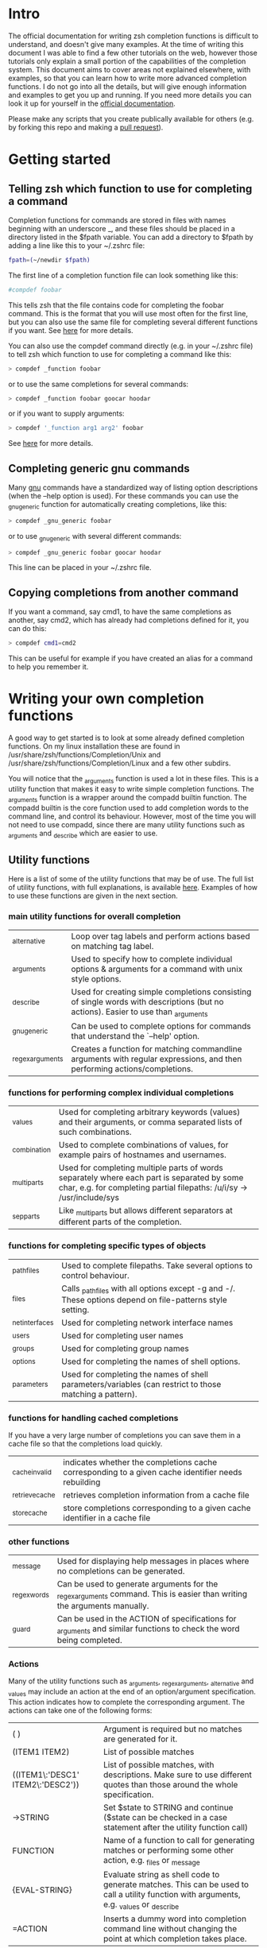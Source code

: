 * Intro
The official documentation for writing zsh completion functions is difficult to understand, and doesn't give many examples.
At the time of writing this document I was able to find a few other tutorials on the web, however those tutorials only
explain a small portion of the capabilities of the completion system. This document aims to cover areas not explained elsewhere,
with examples, so that you can learn how to write more advanced completion functions. I do not go into all the details, but will 
give enough information and examples to get you up and running. If you need more details you can look it up for yourself in the
 [[http://zsh.sourceforge.net/Doc/Release/Completion-System.html#Completion-System][official documentation]].

Please make any scripts that you create publically available for others (e.g. by forking this repo and making a [[id:64bcd501-b0f0-48c7-b8e2-07af708b95ec][pull request]]).
* Getting started
** Telling zsh which function to use for completing a command
Completion functions for commands are stored in files with names beginning with an underscore _, and these files should 
be placed in a directory listed in the $fpath variable.
You can add a directory to $fpath by adding a line like this to your ~/.zshrc file: 
#+BEGIN_SRC sh 
fpath=(~/newdir $fpath)
#+END_SRC
The first line of a completion function file can look something like this:
#+BEGIN_SRC sh 
#compdef foobar
#+END_SRC
This tells zsh that the file contains code for completing the foobar command.
This is the format that you will use most often for the first line, but you can also use the same file for completing
several different functions if you want. See [[http://zsh.sourceforge.net/Doc/Release/Completion-System.html#Autoloaded-files][here]] for more details.

You can also use the compdef command directly (e.g. in your ~/.zshrc file) to tell zsh which function to use for completing 
a command like this:
#+BEGIN_SRC sh 
> compdef _function foobar
#+END_SRC
or to use the same completions for several commands:
#+BEGIN_SRC sh 
> compdef _function foobar goocar hoodar
#+END_SRC
or if you want to supply arguments:
#+BEGIN_SRC sh 
> compdef '_function arg1 arg2' foobar
#+END_SRC
See [[http://zsh.sourceforge.net/Doc/Release/Completion-System.html#Functions-4][here]] for more details.
** Completing generic gnu commands
Many [[http://www.gnu.org/][gnu]] commands have a standardized way of listing option descriptions (when the --help option is used).
For these commands you can use the _gnu_generic function for automatically creating completions, like this:
#+BEGIN_SRC sh 
> compdef _gnu_generic foobar
#+END_SRC
or to use _gnu_generic with several different commands:
#+BEGIN_SRC sh 
> compdef _gnu_generic foobar goocar hoodar
#+END_SRC
This line can be placed in your ~/.zshrc file.
** Copying completions from another command
If you want a command, say cmd1, to have the same completions as another, say cmd2, which has already had 
completions defined for it, you can do this:
#+BEGIN_SRC sh 
> compdef cmd1=cmd2
#+END_SRC
This can be useful for example if you have created an alias for a command to help you remember it.
* Writing your own completion functions
A good way to get started is to look at some already defined completion functions.
On my linux installation these are found in /usr/share/zsh/functions/Completion/Unix 
and /usr/share/zsh/functions/Completion/Linux and a few other subdirs.

You will notice that the _arguments function is used a lot in these files. 
This is a utility function that makes it easy to write simple completion functions. 
The _arguments function is a wrapper around the compadd builtin function.
The compadd builtin is the core function used to add completion words to the command line, and control its behaviour.
However, most of the time you will not need to use compadd, since there are many utility functions such as _arguments
and _describe which are easier to use.

** Utility functions
Here is a list of some of the utility functions that may be of use. 
The full list of utility functions, with full explanations, is available [[http://zsh.sourceforge.net/Doc/Release/Completion-System.html#Completion-Functions][here]].
Examples of how to use these functions are given in the next section.

*** main utility functions for overall completion
| _alternative     | Loop over tag labels and perform actions based on matching tag label.                                                             |
| _arguments       | Used to specify how to complete individual options & arguments for a command with unix style options.                             |
| _describe        | Used for creating simple completions consisting of single words with descriptions (but no actions). Easier to use than _arguments |
| _gnu_generic     | Can be used to complete options for commands that understand the `--help' option.                                                 |
| _regex_arguments | Creates a function for matching commandline arguments with regular expressions, and then performing actions/completions.          |
*** functions for performing complex individual completions 
| _values      | Used for completing arbitrary keywords (values) and their arguments, or comma separated lists of such combinations.                                                  |
| _combination | Used to complete combinations of values, for example pairs of hostnames and usernames.                                                                               |
| _multi_parts | Used for completing multiple parts of words separately where each part is separated by some char, e.g. for completing partial filepaths: /u/i/sy -> /usr/include/sys |
| _sep_parts   | Like _multi_parts but allows different separators at different parts of the completion.                                                                              |
*** functions for completing specific types of objects
| _path_files     | Used to complete filepaths. Take several options to control behaviour.                                    |
| _files          | Calls _path_files with all options except -g and -/. These options depend on file-patterns style setting. |
| _net_interfaces | Used for completing network interface names                                                               |
| _users          | Used for completing user names                                                                            |
| _groups         | Used for completing group names                                                                           |
| _options        | Used for completing the names of shell options.                                                           |
| _parameters     | Used for completing the names of shell parameters/variables (can restrict to those matching a pattern).   |
*** functions for handling cached completions
If you have a very large number of completions you can save them in a cache file so that the completions load quickly.
| _cache_invalid  | indicates whether the completions cache corresponding to a given cache identifier needs rebuilding |
| _retrieve_cache | retrieves completion information from a cache file                                                 |
| _store_cache    | store completions corresponding to a given cache identifier in a cache file                        |
*** other functions
| _message     | Used for displaying help messages in places where no completions can be generated.                                      |
| _regex_words | Can be used to generate arguments for the _regex_arguments command. This is easier than writing the arguments manually. |
| _guard       | Can be used in the ACTION of specifications for _arguments and similar functions to check the word being completed.     |
*** Actions
Many of the utility functions such as _arguments, _regex_arguments, _alternative and _values may include an action
at the end of an option/argument specification. This action indicates how to complete the corresponding argument.
The actions can take one of the following forms:
| ( )                               | Argument is required but no matches are generated for it.                                                                                |
| (ITEM1 ITEM2)                     | List of possible matches                                                                                                                 |
| ((ITEM1\:'DESC1' ITEM2\:'DESC2')) | List of possible matches, with descriptions. Make sure to use different quotes than those around the whole specification.                |
| ->STRING                          | Set $state to STRING and continue ($state can be checked in a case statement after the utility function call)                            |
| FUNCTION                          | Name of a function to call for generating matches or performing some other action, e.g. _files or _message                               |
| {EVAL-STRING}                     | Evaluate string as shell code to generate matches. This can be used to call a utility function with arguments, e.g. _values or _describe |
| =ACTION                           | Inserts a dummy word into completion command line without changing the point at which completion takes place.                            |
Not all action types are available for all utility functions that use them. For example the ->STRING type is not available in the
_regex_arguments or _alternative functions. 
** Writing simple completion functions using _describe
The _describe function can be used for simple completions where the order and position of the options/arguments is
not important. You just need to create an array parameter to hold the options & their descriptions, and then pass 
the parameter name as an argument to _describe. The following example creates completion candidates -c and -d, with
the descriptions.
#+BEGIN_SRC sh 
local -a options 
options=('-c:description for -c opt' '-d:description for -d opt')
_describe 'values' options
#+END_SRC

You can use several different lists separated by a double hyphen e.g. like this:
#+BEGIN_SRC sh 
local -a options arguments 
options=('-c:description for -c opt' '-d:description for -d opt')
arguments=('e:description for e arg' 'f:description for f arg')
_describe 'values' options -- arguments
#+END_SRC

The _describe function can be used in an ACTION as part of a specification for _alternative, _arguments or _regex_arguments.
In this case you will have to put it in braces with its arguments, e.g. 'TAG:DESCRIPTION:{_describe 'values' options}'
** Writing completion functions using _alternative
Like _describe, this function performs simple completions where the order and position of options/arguments is not important.
However, unlike _describe, you can call execute shell code or call functions to obtain the completion candidates.

As arguments it takes a list of specifications each in the form `TAG:DESCRIPTION:ACTION' where TAG is a tag name, 
DESCRIPTION is a description, and ACTION is one of the action types listed previously (apart from the ->STRING and =ACTION forms).
For example:
#+BEGIN_SRC sh 
_alternative 'args:custom args:(a b c)' 'files:filenames:_files'
#+END_SRC
The first specification adds completion candidates a, b & c, and the second specification calls the _files function 
for completing filepaths.

We could split the specifications over several lines with \ and add descriptions to each of the custom args like this:
#+BEGIN_SRC sh 
_alternative 'args:custom args:((a\:"description a" b\:"description b" c\:"description c"))'\
             'files:filenames:_files'
#+END_SRC

If we want to call _files with arguments we can put it in braces, like this:
#+BEGIN_SRC sh 
_alternative 'args:custom args:((a\:"description a" b\:"description b" c\:"description c"))'\
             'files:filenames:{_files -/}'
#+END_SRC

To use parameter expansion to create our list of completions we must use double quotes to quote the specifications,
e.g:
#+BEGIN_SRC sh 
_alternative "dirs:user directories:($userdirs)"\
             "pids:process IDs:($(ps -A o pid=))"
#+END_SRC
In this case the first specification adds the words stored in the $userdirs variable, and the second specification
evaluates 'ps -A o pid=' to get a list of pids to use as completion candidates.

We can use other utility functions such as _values in the ACTION to perform more complex completions, e.g:
#+BEGIN_SRC sh 
_alternative "dirs:user directories:($userdirs)"\
             'opts:comma separated opts:{_values -s , a b c}'
#+END_SRC
this will complete the items in $userdirs, aswell as a comma separated list containing a, b &/or c.

As with _describe, the _alternative function can itself be used in an ACTION as part of a specification for _arguments 
or _regex_arguments. 
** Writing completion functions using _arguments
With the _arguments function you can create much more sophisticated completion functions.
Like the _alternative function, _arguments takes a list of specification strings as arguments.
These specification strings can be for specifying options and any corresponding option arguments (e.g. -f filename), 
or command arguments. 

Basic option specifications take the form '-OPT[DESCRIPTION]', e.g. like this:
#+BEGIN_SRC sh 
_arguments '-s[sort output]' '--l[long output]' '-l[long output]'
#+END_SRC
Arguments for the option can be specified after the option description in this form '-OPT[DESCRIPTION]:MESSAGE:ACTION',
where MESSAGE is a message to display and ACTION can be any of the forms mentioned in the ACTIONS section above.
For example:
#+BEGIN_SRC sh 
_arguments '-f[input file]:filename:_files' 
#+END_SRC

| -OPT                  | single option                                                                                                                                    |
| +OPT                  | single option beginning with +                                                                                                                   |
| -+OPT                 | single option beginning with + or -                                                                                                              |
| +-OPT                 | single option beginning with + or -                                                                                                              |
| {-OPT1,--OPT2}        | list of alternatives for an option (e.g. short & long forms). This is not a different specification but a trick that relies on braces expansion. |
| -OPT-                 | indicates the argument of the option must come directly after the option name, e.g. -optARG                                                      |
| -OPT+                 | indicates the argument of the option may come directly after the option or as a separate word, e.g. -optARG or -opt ARG                          |
| -OPT=                 | indicates the argument of the option may come as a separate word, or separated from the option with an = sign, e.g. -opt=ARG or -opt ARG         |
| -OPT=-                | indicates the argument of the option must appear after an = sign, not as a separate word                                                         |
| OPTSPEC[explanation]  | the explanation string will be displayed along with the option (OPTSPEC is any of the previously mentioned option specifications)                |
| *OPTSPEC              | indicates that the option may be repeated (OPTSPEC is any of the previously mentioned option specifications)                                     |
| OPTSPEC:ARG1:ARG2:etc | for specifying options that take arguments (see below for option argument specification)                                                         |




As arguments it takes special strings specifying the options & arguments to the function being completed, 
e.g. like this:
#+BEGIN_SRC sh 
_arguments '--help[show help]' '-?[show help]' '1:First arg:_files'
#+END_SRC
This example completes the options --help & -? when trying to complete a hyphen, which will both be listed together
with the same description in this case. The first non-option argument is completed using the _files function which 
completes file/directories. 

There are a couple of tutorials on how to use _arguments [[http://www.linux-mag.com/id/1106/][here]] and [[http://wikimatze.de/writing-zsh-completion-for-padrino.html][here]], so I won't cover any more here.
Also have a look at the many completion functions listed [[https://github.com/vapniks/zsh-completions/tree/master/src][here]] many of which use _arguments.
The full documentation for _arguments is available [[http://zsh.sourceforge.net/Doc/Release/Completion-System.html#Completion-Functions][here]].

** Writing completion functions using _regex_arguments and _regex_words
*** Patterns
* Testing & debugging
To reload a completion function:
#+BEGIN_SRC sh 
> unfunction _func
> autoload -U _func
#+END_SRC

The following functions can be called to obtain useful information. 
If the default keybindings don't work you can try pressing Alt+x and then enter the command name.
| Function        | Default keybinding | Description                                                                                                                    |
|-----------------+--------------------+--------------------------------------------------------------------------------------------------------------------------------|
| _complete_help  | Ctrl+x h           | displays information about context names, tags, and completion functions used when completing at the current cursor position   |
| _complete_help  | Alt+2 Ctrl+x h     | as above but displays even more information                                                                                    |
| _complete_debug | Ctrl+x ?           | performs ordinary completion, but captures in a temporary file a trace of the shell commands executed by the completion system |
* Gotchas (things to watch out for)
Take care to use the correct type of quoting for specifications to _arguments or _regex_arguments:
use double quotes if there is a parameter that needs to be expanded in the specification, single quotes otherwise,
and make sure to use different quotes around item descriptions.
* Putting it all together
* Other resources
[[http://wikimatze.de/writing-zsh-completion-for-padrino.html][Here]] is a nicely formatted short tutorial showing basic usage of the _arguments function, 
and [[http://www.linux-mag.com/id/1106/][here]] is a slightly more advanced tutorial using the _arguments function.
[[http://zsh.sourceforge.net/Doc/Release/Completion-System.html#Completion-System][Here]] is the zshcompsys man page.
